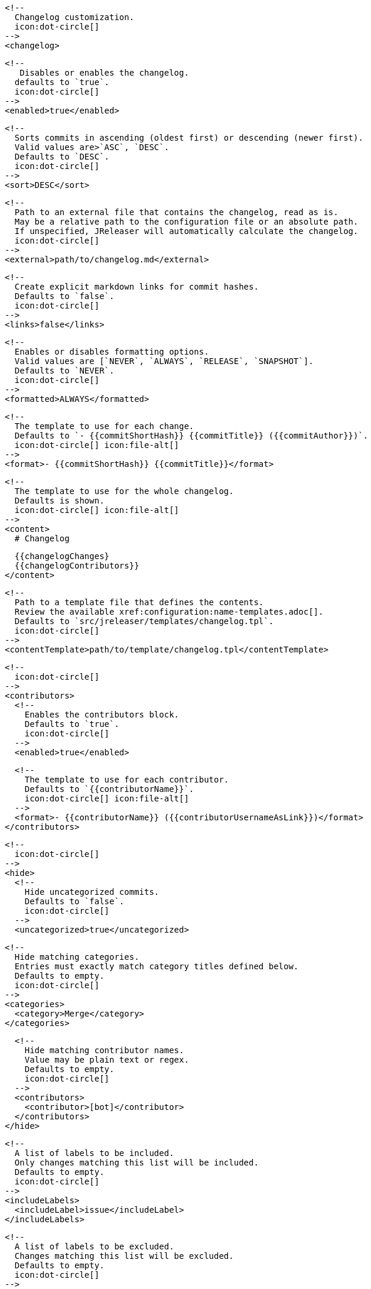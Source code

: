       <!--
        Changelog customization.
        icon:dot-circle[]
      -->
      <changelog>

        <!--
           Disables or enables the changelog.
          defaults to `true`.
          icon:dot-circle[]
        -->
        <enabled>true</enabled>

        <!--
          Sorts commits in ascending (oldest first) or descending (newer first).
          Valid values are>`ASC`, `DESC`.
          Defaults to `DESC`.
          icon:dot-circle[]
        -->
        <sort>DESC</sort>

        <!--
          Path to an external file that contains the changelog, read as is.
          May be a relative path to the configuration file or an absolute path.
          If unspecified, JReleaser will automatically calculate the changelog.
          icon:dot-circle[]
        -->
        <external>path/to/changelog.md</external>

        <!--
          Create explicit markdown links for commit hashes.
          Defaults to `false`.
          icon:dot-circle[]
        -->
        <links>false</links>

        <!--
          Enables or disables formatting options.
          Valid values are [`NEVER`, `ALWAYS`, `RELEASE`, `SNAPSHOT`].
          Defaults to `NEVER`.
          icon:dot-circle[]
        -->
        <formatted>ALWAYS</formatted>

        <!--
          The template to use for each change.
          Defaults to `- {{commitShortHash}} {{commitTitle}} ({{commitAuthor}})`.
          icon:dot-circle[] icon:file-alt[]
        -->
        <format>- {{commitShortHash}} {{commitTitle}}</format>

        <!--
          The template to use for the whole changelog.
          Defaults is shown.
          icon:dot-circle[] icon:file-alt[]
        -->
        <content>
          # Changelog

          {{changelogChanges}
          {{changelogContributors}}
        </content>

        <!--
          Path to a template file that defines the contents.
          Review the available xref:configuration:name-templates.adoc[].
          Defaults to `src/jreleaser/templates/changelog.tpl`.
          icon:dot-circle[]
        -->
        <contentTemplate>path/to/template/changelog.tpl</contentTemplate>

        <!--
          icon:dot-circle[]
        -->
        <contributors>
          <!--
            Enables the contributors block.
            Defaults to `true`.
            icon:dot-circle[]
          -->
          <enabled>true</enabled>

          <!--
            The template to use for each contributor.
            Defaults to `{{contributorName}}`.
            icon:dot-circle[] icon:file-alt[]
          -->
          <format>- {{contributorName}} ({{contributorUsernameAsLink}})</format>
        </contributors>

        <!--
          icon:dot-circle[]
        -->
        <hide>
          <!--
            Hide uncategorized commits.
            Defaults to `false`.
            icon:dot-circle[]
          -->
          <uncategorized>true</uncategorized>

          <!--
            Hide matching categories.
            Entries must exactly match category titles defined below.
            Defaults to empty.
            icon:dot-circle[]
          -->
          <categories>
            <category>Merge</category>
          </categories>

          <!--
            Hide matching contributor names.
            Value may be plain text or regex.
            Defaults to empty.
            icon:dot-circle[]
          -->
          <contributors>
            <contributor>[bot]</contributor>
          </contributors>
        </hide>

        <!--
          A list of labels to be included.
          Only changes matching this list will be included.
          Defaults to empty.
          icon:dot-circle[]
        -->
        <includeLabels>
          <includeLabel>issue</includeLabel>
        </includeLabels>

        <!--
          A list of labels to be excluded.
          Changes matching this list will be excluded.
          Defaults to empty.
          icon:dot-circle[]
        -->
        <excludeLabels>
          <excludeLabel>issue</excludeLabel>
        </excludeLabels>

        <!--
          Defines rules that apply labels to changes.
          Matchers are evaluated independently; the label will
          be set if at least one of the matchers meets the criteria.
          icon:dot-circle[]
        -->
        <labelers>
          <labeler>
            <!--
              The label to be applied.
              icon:exclamation-triangle[]
            -->
            <label>issue</label>

            <!--
              Matches the text of the first commit line.
              Value may be plain text or regex.
              icon:dot-circle[]
            -->
            <title>^fix:</title>

            <!--
              Matches the full text of the commit.
              Value may be plain text or regex.
              icon:dot-circle[]
            -->
            <body>Fixes #</body>
          </labeler>
        </labelers>

        <!--
          Groups changes by category.
          Defaults are shown.
          icon:dot-circle[]
        -->
        <categories>
          <category>
            <title>🚀 Features</title>
            <labels>feature,enhancement</labels>
          </category>
          <category>
            <title>🐛 Bug Fixes</title>
            <labels>bug,fix</labels>
          </category>
        </categories>

        <!--
          Defines rules for replacing the generated content.
          Each replacer is applied in order.
          icon:dot-circle[] icon:file-alt[]
        -->
        <replacers>
          <replacer>
            <search>\[chore\]\s</search>
          </replacer>
          <replacer>
            <search>/CVE-(\d\{4\})-(\d+)/g</search>
            <replace>https: cve.mitre.org/cgi-bin/cvename.cgi?name=CVE-$1-$2</replace>
          </replacer>
        </replacers>
      </changelog>